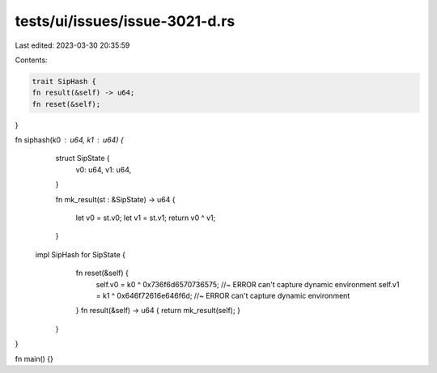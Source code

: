 tests/ui/issues/issue-3021-d.rs
===============================

Last edited: 2023-03-30 20:35:59

Contents:

.. code-block:: rs

    trait SipHash {
    fn result(&self) -> u64;
    fn reset(&self);
}

fn siphash(k0 : u64, k1 : u64) {
    struct SipState {
        v0: u64,
        v1: u64,
    }

    fn mk_result(st : &SipState) -> u64 {

        let v0 = st.v0;
        let v1 = st.v1;
        return v0 ^ v1;
    }

   impl SipHash for SipState {
        fn reset(&self) {
            self.v0 = k0 ^ 0x736f6d6570736575; //~ ERROR can't capture dynamic environment
            self.v1 = k1 ^ 0x646f72616e646f6d; //~ ERROR can't capture dynamic environment
        }
        fn result(&self) -> u64 { return mk_result(self); }
    }
}

fn main() {}


